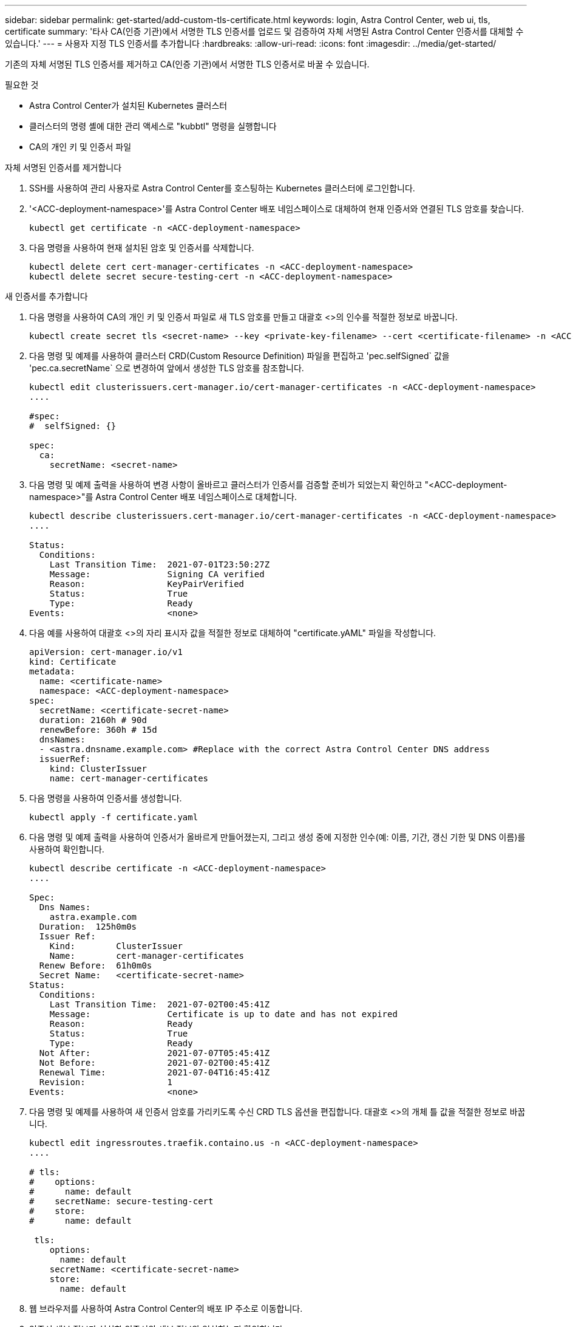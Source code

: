 ---
sidebar: sidebar 
permalink: get-started/add-custom-tls-certificate.html 
keywords: login, Astra Control Center, web ui, tls, certificate 
summary: '타사 CA(인증 기관)에서 서명한 TLS 인증서를 업로드 및 검증하여 자체 서명된 Astra Control Center 인증서를 대체할 수 있습니다.' 
---
= 사용자 지정 TLS 인증서를 추가합니다
:hardbreaks:
:allow-uri-read: 
:icons: font
:imagesdir: ../media/get-started/


기존의 자체 서명된 TLS 인증서를 제거하고 CA(인증 기관)에서 서명한 TLS 인증서로 바꿀 수 있습니다.

.필요한 것
* Astra Control Center가 설치된 Kubernetes 클러스터
* 클러스터의 명령 셸에 대한 관리 액세스로 "kubbtl" 명령을 실행합니다
* CA의 개인 키 및 인증서 파일


.자체 서명된 인증서를 제거합니다
. SSH를 사용하여 관리 사용자로 Astra Control Center를 호스팅하는 Kubernetes 클러스터에 로그인합니다.
. '<ACC-deployment-namespace>'를 Astra Control Center 배포 네임스페이스로 대체하여 현재 인증서와 연결된 TLS 암호를 찾습니다.
+
[listing]
----
kubectl get certificate -n <ACC-deployment-namespace>
----
. 다음 명령을 사용하여 현재 설치된 암호 및 인증서를 삭제합니다.
+
[listing]
----
kubectl delete cert cert-manager-certificates -n <ACC-deployment-namespace>
kubectl delete secret secure-testing-cert -n <ACC-deployment-namespace>
----


.새 인증서를 추가합니다
. 다음 명령을 사용하여 CA의 개인 키 및 인증서 파일로 새 TLS 암호를 만들고 대괄호 <>의 인수를 적절한 정보로 바꿉니다.
+
[listing]
----
kubectl create secret tls <secret-name> --key <private-key-filename> --cert <certificate-filename> -n <ACC-deployment-namespace>
----
. 다음 명령 및 예제를 사용하여 클러스터 CRD(Custom Resource Definition) 파일을 편집하고 'pec.selfSigned` 값을 'pec.ca.secretName` 으로 변경하여 앞에서 생성한 TLS 암호를 참조합니다.
+
[listing]
----
kubectl edit clusterissuers.cert-manager.io/cert-manager-certificates -n <ACC-deployment-namespace>
....

#spec:
#  selfSigned: {}

spec:
  ca:
    secretName: <secret-name>
----
. 다음 명령 및 예제 출력을 사용하여 변경 사항이 올바르고 클러스터가 인증서를 검증할 준비가 되었는지 확인하고 "<ACC-deployment-namespace>"를 Astra Control Center 배포 네임스페이스로 대체합니다.
+
[listing]
----
kubectl describe clusterissuers.cert-manager.io/cert-manager-certificates -n <ACC-deployment-namespace>
....

Status:
  Conditions:
    Last Transition Time:  2021-07-01T23:50:27Z
    Message:               Signing CA verified
    Reason:                KeyPairVerified
    Status:                True
    Type:                  Ready
Events:                    <none>

----
. 다음 예를 사용하여 대괄호 <>의 자리 표시자 값을 적절한 정보로 대체하여 "certificate.yAML" 파일을 작성합니다.
+
[listing]
----
apiVersion: cert-manager.io/v1
kind: Certificate
metadata:
  name: <certificate-name>
  namespace: <ACC-deployment-namespace>
spec:
  secretName: <certificate-secret-name>
  duration: 2160h # 90d
  renewBefore: 360h # 15d
  dnsNames:
  - <astra.dnsname.example.com> #Replace with the correct Astra Control Center DNS address
  issuerRef:
    kind: ClusterIssuer
    name: cert-manager-certificates
----
. 다음 명령을 사용하여 인증서를 생성합니다.
+
[listing]
----
kubectl apply -f certificate.yaml
----
. 다음 명령 및 예제 출력을 사용하여 인증서가 올바르게 만들어졌는지, 그리고 생성 중에 지정한 인수(예: 이름, 기간, 갱신 기한 및 DNS 이름)를 사용하여 확인합니다.
+
[listing]
----
kubectl describe certificate -n <ACC-deployment-namespace>
....

Spec:
  Dns Names:
    astra.example.com
  Duration:  125h0m0s
  Issuer Ref:
    Kind:        ClusterIssuer
    Name:        cert-manager-certificates
  Renew Before:  61h0m0s
  Secret Name:   <certificate-secret-name>
Status:
  Conditions:
    Last Transition Time:  2021-07-02T00:45:41Z
    Message:               Certificate is up to date and has not expired
    Reason:                Ready
    Status:                True
    Type:                  Ready
  Not After:               2021-07-07T05:45:41Z
  Not Before:              2021-07-02T00:45:41Z
  Renewal Time:            2021-07-04T16:45:41Z
  Revision:                1
Events:                    <none>
----
. 다음 명령 및 예제를 사용하여 새 인증서 암호를 가리키도록 수신 CRD TLS 옵션을 편집합니다. 대괄호 <>의 개체 틀 값을 적절한 정보로 바꿉니다.
+
[listing]
----
kubectl edit ingressroutes.traefik.containo.us -n <ACC-deployment-namespace>
....

# tls:
#    options:
#      name: default
#    secretName: secure-testing-cert
#    store:
#      name: default

 tls:
    options:
      name: default
    secretName: <certificate-secret-name>
    store:
      name: default
----
. 웹 브라우저를 사용하여 Astra Control Center의 배포 IP 주소로 이동합니다.
. 인증서 세부 정보가 설치한 인증서의 세부 정보와 일치하는지 확인합니다.
. 인증서를 내보내고 결과를 웹 브라우저의 인증서 관리자로 가져옵니다.


